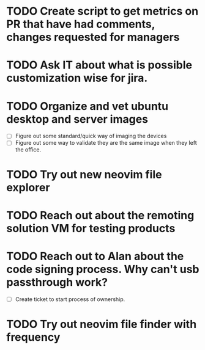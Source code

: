 * TODO Create script to get metrics on PR that have had comments, changes requested for managers
  SCHEDULED: <2025-07-21 Mon>

* TODO Ask IT about what is possible customization wise for jira.
  SCHEDULED: <2025-07-21 Mon>

* TODO Organize and vet ubuntu desktop and server images
  SCHEDULED: <2025-08-12 Tue>
  - [ ] Figure out some standard/quick way of imaging the devices
  - [ ] Figure out some way to validate they are the same image when they left the office.

* TODO Try out new neovim file explorer
  SCHEDULED: <2025-07-22 Tue>

* TODO Reach out about the remoting solution VM for testing products
  SCHEDULED: <2025-08-01 Fri>

* TODO Reach out to Alan about the code signing process. Why can't usb passthrough work?
  SCHEDULED: <2025-08-01 Fri>
  - [ ] Create ticket to start process of ownership.

* TODO Try out neovim file finder with frequency 
  SCHEDULED: <2025-08-04 Mon>
